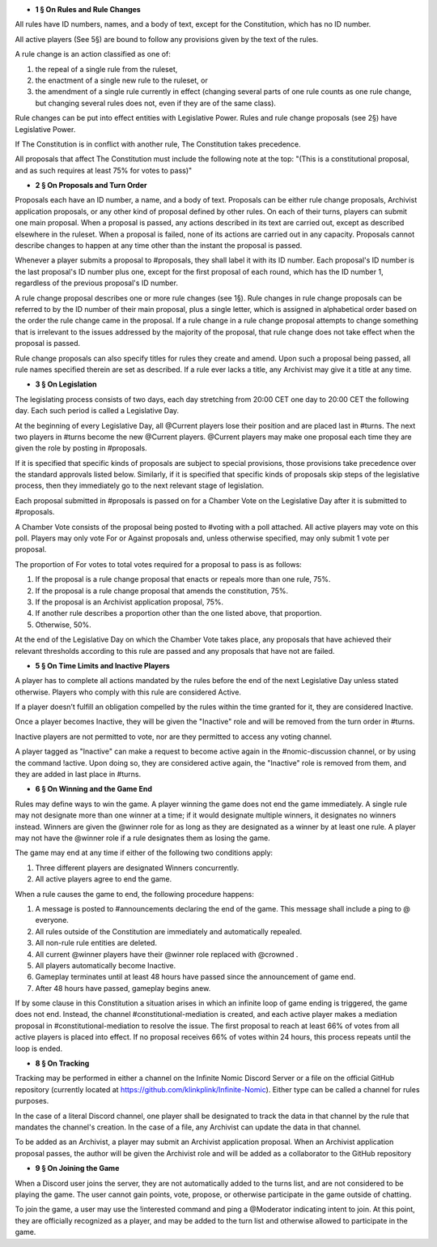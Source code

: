- **1 § On Rules and Rule Changes**

All rules have ID numbers, names, and a body of text, except for the Constitution, which has no ID number.

All active players (See 5§) are bound to follow any provisions given by the text of the rules.

A rule change is an action classified as one of:

1. the repeal of a single rule from the ruleset,
2. the enactment of a single new rule to the ruleset, or
3. the amendment of a single rule currently in effect (changing several parts of one rule counts as one rule change, but changing several rules does not, even if they are of the same class).

Rule changes can be put into effect entities with Legislative Power. Rules and rule change proposals (see 2§) have Legislative Power.

If The Constitution is in conflict with another rule, The Constitution takes precedence.

All proposals that affect The Constitution must include the following note at the top: "(This is a constitutional proposal, and as such requires at least 75% for votes to pass)"

- **2 § On Proposals and Turn Order**

Proposals each have an ID number, a name, and a body of text. Proposals can be either rule change proposals, Archivist application proposals, or any other kind of proposal defined by other rules. On each of their turns, players can submit one main proposal. When a proposal is passed, any actions described in its text are carried out, except as described elsewhere in the ruleset. When a proposal is failed, none of its actions are carried out in any capacity. Proposals cannot describe changes to happen at any time other than the instant the proposal is passed.

Whenever a player submits a proposal to #proposals, they shall label it with its ID number. Each proposal's ID number is the last proposal's ID number plus one, except for the first proposal of each round, which has the ID number 1, regardless of the previous proposal's ID number.

A rule change proposal describes one or more rule changes (see 1§). Rule changes in rule change proposals can be referred to by the ID number of their main proposal, plus a single letter, which is assigned in alphabetical order based on the order the rule change came in the proposal. If a rule change in a rule change proposal attempts to change something that is irrelevant to the issues addressed by the majority of the proposal, that rule change does not take effect when the proposal is passed. 

Rule change proposals can also specify titles for rules they create and amend. Upon such a proposal being passed, all rule names specified therein are set as described. If a rule ever lacks a title, any Archivist may give it a title at any time.

- **3 § On Legislation**

The legislating process consists of two days, each day stretching from 20:00 CET one day to 20:00 CET the following day. Each such period is called a Legislative Day.

At the beginning of every Legislative Day, all @Current players lose their position and are placed last in #turns. The next two players in #turns become the new @Current players. @Current players may make one proposal each time they are given the role by posting in #proposals. 

If it is specified that specific kinds of proposals are subject to special provisions, those provisions take precedence over the standard approvals listed below. Similarly, if it is specified that specific kinds of proposals skip steps of the legislative process, then they immediately go to the next relevant stage of legislation.

Each proposal submitted in #proposals is passed on for a Chamber Vote on the Legislative Day after it is submitted to #proposals.

A Chamber Vote consists of the proposal being posted to #voting with a poll attached. All active players may vote on this poll. Players may only vote For or Against proposals and, unless otherwise specified, may only submit 1 vote per proposal.

The proportion of For votes to total votes required for a proposal to pass is as follows:

1. If the proposal is a rule change proposal that enacts or repeals more than one rule, 75%.
2. If the proposal is a rule change proposal that amends the constitution, 75%.
3. If the proposal is an Archivist application proposal, 75%.
4. If another rule describes a proportion other than the one listed above, that proportion.
5. Otherwise, 50%.

At the end of the Legislative Day on which the Chamber Vote takes place, any proposals that have achieved their relevant thresholds according to this rule are passed and any proposals that have not are failed.


- **5 § On Time Limits and Inactive Players**

A player has to complete all actions mandated by the rules before the end of the next Legislative Day unless stated otherwise. Players who comply with this rule are considered Active.

If a player doesn’t fulfill an obligation compelled by the rules within the time granted for it, they are considered Inactive.

Once a player becomes Inactive, they will be given the "Inactive" role and will be removed from the turn order in #turns.

Inactive players are not permitted to vote, nor are they permitted to access any voting channel.

A player tagged as "Inactive" can make a request to become active again in the #nomic-discussion channel, or by using the command !active. Upon doing so, they are considered active again, the "Inactive" role is removed from them, and they are added in last place in #turns.


- **6 § On Winning and the Game End**

Rules may define ways to win the game. A player winning the game does not end the game immediately. A single rule may not designate more than one winner at a time; if it would designate multiple winners, it designates no winners instead. Winners are given the @winner role for as long as they are designated as a winner by at least one rule. A player may not have the @winner role if a rule designates them as losing the game.

The game may end at any time if either of the following two conditions apply:

1. Three different players are designated Winners concurrently.
2. All active players agree to end the game.

When a rule causes the game to end, the following procedure happens:

1. A message is posted to #announcements declaring the end of the game. This message shall include a ping to @ everyone.
2. All rules outside of the Constitution are immediately and automatically repealed.
3. All non-rule rule entities are deleted.
4. All current @winner players have their @winner role replaced with @crowned .
5. All players automatically become Inactive.
6. Gameplay terminates until at least 48 hours have passed since the announcement of game end.
7. After 48 hours have passed, gameplay begins anew.

If by some clause in this Constitution a situation arises in which an infinite loop of game ending is triggered, the game does not end. Instead, the channel #constitutional-mediation is created, and each active player makes a mediation proposal in #constitutional-mediation to resolve the issue.  The first proposal to reach at least 66% of votes from all active players is placed into effect.  If no proposal receives 66% of votes within 24 hours,  this process repeats until the loop is ended.


- **8 § On Tracking**

Tracking may be performed in either a channel on the Infinite Nomic Discord Server or a file on the official GitHub repository (currently located at https://github.com/klinkplink/Infinite-Nomic). Either type can be called a channel for rules purposes.

In the case of a literal Discord channel, one player shall be designated to track the data in that channel by the rule that mandates the channel's creation. In the case of a file, any Archivist can update the data in that channel.

To be added as an Archivist, a player may submit an Archivist application proposal. When an Archivist application proposal passes, the author will be given the Archivist role and will be added as a collaborator to the GitHub repository


- **9 § On Joining the Game**

When a Discord user joins the server, they are not automatically added to the turns list, and are not considered to be playing the game. The user cannot gain points, vote, propose, or otherwise participate in the game outside of chatting.

To join the game, a user may use the !interested command and ping a @Moderator indicating intent to join. At this point, they are officially recognized as a player, and may be added to the turn list and otherwise allowed to participate in the game.
